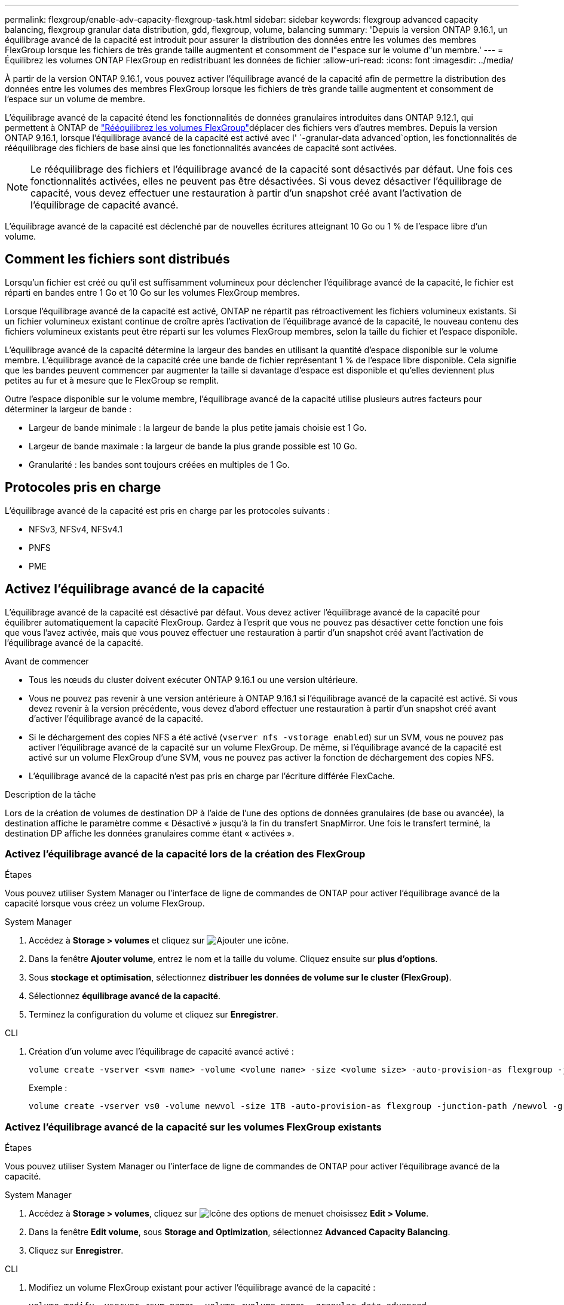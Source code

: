 ---
permalink: flexgroup/enable-adv-capacity-flexgroup-task.html 
sidebar: sidebar 
keywords: flexgroup advanced capacity balancing, flexgroup granular data distribution, gdd, flexgroup, volume, balancing 
summary: 'Depuis la version ONTAP 9.16.1, un équilibrage avancé de la capacité est introduit pour assurer la distribution des données entre les volumes des membres FlexGroup lorsque les fichiers de très grande taille augmentent et consomment de l"espace sur le volume d"un membre.' 
---
= Équilibrez les volumes ONTAP FlexGroup en redistribuant les données de fichier
:allow-uri-read: 
:icons: font
:imagesdir: ../media/


[role="lead"]
À partir de la version ONTAP 9.16.1, vous pouvez activer l'équilibrage avancé de la capacité afin de permettre la distribution des données entre les volumes des membres FlexGroup lorsque les fichiers de très grande taille augmentent et consomment de l'espace sur un volume de membre.

L'équilibrage avancé de la capacité étend les fonctionnalités de données granulaires introduites dans ONTAP 9.12.1, qui permettent à ONTAP de link:manage-flexgroup-rebalance-task.html["Rééquilibrez les volumes FlexGroup"]déplacer des fichiers vers d'autres membres. Depuis la version ONTAP 9.16.1, lorsque l'équilibrage avancé de la capacité est activé avec l' `-granular-data advanced`option, les fonctionnalités de rééquilibrage des fichiers de base ainsi que les fonctionnalités avancées de capacité sont activées.

[NOTE]
====
Le rééquilibrage des fichiers et l'équilibrage avancé de la capacité sont désactivés par défaut. Une fois ces fonctionnalités activées, elles ne peuvent pas être désactivées. Si vous devez désactiver l'équilibrage de capacité, vous devez effectuer une restauration à partir d'un snapshot créé avant l'activation de l'équilibrage de capacité avancé.

====
L'équilibrage avancé de la capacité est déclenché par de nouvelles écritures atteignant 10 Go ou 1 % de l'espace libre d'un volume.



== Comment les fichiers sont distribués

Lorsqu'un fichier est créé ou qu'il est suffisamment volumineux pour déclencher l'équilibrage avancé de la capacité, le fichier est réparti en bandes entre 1 Go et 10 Go sur les volumes FlexGroup membres.

Lorsque l'équilibrage avancé de la capacité est activé, ONTAP ne répartit pas rétroactivement les fichiers volumineux existants. Si un fichier volumineux existant continue de croître après l'activation de l'équilibrage avancé de la capacité, le nouveau contenu des fichiers volumineux existants peut être réparti sur les volumes FlexGroup membres, selon la taille du fichier et l'espace disponible.

L'équilibrage avancé de la capacité détermine la largeur des bandes en utilisant la quantité d'espace disponible sur le volume membre. L'équilibrage avancé de la capacité crée une bande de fichier représentant 1 % de l'espace libre disponible. Cela signifie que les bandes peuvent commencer par augmenter la taille si davantage d'espace est disponible et qu'elles deviennent plus petites au fur et à mesure que le FlexGroup se remplit.

Outre l'espace disponible sur le volume membre, l'équilibrage avancé de la capacité utilise plusieurs autres facteurs pour déterminer la largeur de bande :

* Largeur de bande minimale : la largeur de bande la plus petite jamais choisie est 1 Go.
* Largeur de bande maximale : la largeur de bande la plus grande possible est 10 Go.
* Granularité : les bandes sont toujours créées en multiples de 1 Go.




== Protocoles pris en charge

L'équilibrage avancé de la capacité est pris en charge par les protocoles suivants :

* NFSv3, NFSv4, NFSv4.1
* PNFS
* PME




== Activez l'équilibrage avancé de la capacité

L'équilibrage avancé de la capacité est désactivé par défaut. Vous devez activer l'équilibrage avancé de la capacité pour équilibrer automatiquement la capacité FlexGroup. Gardez à l'esprit que vous ne pouvez pas désactiver cette fonction une fois que vous l'avez activée, mais que vous pouvez effectuer une restauration à partir d'un snapshot créé avant l'activation de l'équilibrage avancé de la capacité.

.Avant de commencer
* Tous les nœuds du cluster doivent exécuter ONTAP 9.16.1 ou une version ultérieure.
* Vous ne pouvez pas revenir à une version antérieure à ONTAP 9.16.1 si l'équilibrage avancé de la capacité est activé. Si vous devez revenir à la version précédente, vous devez d'abord effectuer une restauration à partir d'un snapshot créé avant d'activer l'équilibrage avancé de la capacité.
* Si le déchargement des copies NFS a été activé (`vserver nfs -vstorage enabled`) sur un SVM, vous ne pouvez pas activer l'équilibrage avancé de la capacité sur un volume FlexGroup. De même, si l'équilibrage avancé de la capacité est activé sur un volume FlexGroup d'une SVM, vous ne pouvez pas activer la fonction de déchargement des copies NFS.
* L'équilibrage avancé de la capacité n'est pas pris en charge par l'écriture différée FlexCache.


.Description de la tâche
Lors de la création de volumes de destination DP à l'aide de l'une des options de données granulaires (de base ou avancée), la destination affiche le paramètre comme « Désactivé » jusqu'à la fin du transfert SnapMirror. Une fois le transfert terminé, la destination DP affiche les données granulaires comme étant « activées ».



=== Activez l'équilibrage avancé de la capacité lors de la création des FlexGroup

.Étapes
Vous pouvez utiliser System Manager ou l'interface de ligne de commandes de ONTAP pour activer l'équilibrage avancé de la capacité lorsque vous créez un volume FlexGroup.

[role="tabbed-block"]
====
.System Manager
--
. Accédez à *Storage > volumes* et cliquez sur image:icon_add_blue_bg.gif["Ajouter une icône"].
. Dans la fenêtre *Ajouter volume*, entrez le nom et la taille du volume. Cliquez ensuite sur *plus d'options*.
. Sous *stockage et optimisation*, sélectionnez *distribuer les données de volume sur le cluster (FlexGroup)*.
. Sélectionnez *équilibrage avancé de la capacité*.
. Terminez la configuration du volume et cliquez sur *Enregistrer*.


--
.CLI
--
. Création d'un volume avec l'équilibrage de capacité avancé activé :
+
[source, cli]
----
volume create -vserver <svm name> -volume <volume name> -size <volume size> -auto-provision-as flexgroup -junction-path /<path> -granular-data advanced
----
+
Exemple :

+
[listing]
----
volume create -vserver vs0 -volume newvol -size 1TB -auto-provision-as flexgroup -junction-path /newvol -granular-data advanced
----


--
====


=== Activez l'équilibrage avancé de la capacité sur les volumes FlexGroup existants

.Étapes
Vous pouvez utiliser System Manager ou l'interface de ligne de commandes de ONTAP pour activer l'équilibrage avancé de la capacité.

[role="tabbed-block"]
====
.System Manager
--
. Accédez à *Storage > volumes*, cliquez sur image:icon_kabob.gif["Icône des options de menu"]et choisissez *Edit > Volume*.
. Dans la fenêtre *Edit volume*, sous *Storage and Optimization*, sélectionnez *Advanced Capacity Balancing*.
. Cliquez sur *Enregistrer*.


--
.CLI
--
. Modifiez un volume FlexGroup existant pour activer l'équilibrage avancé de la capacité :
+
[source, cli]
----
volume modify -vserver <svm name> -volume <volume name> -granular-data advanced
----
+
Exemple :

+
[listing]
----
volume modify -vserver vs0 -volume newvol  -granular-data advanced
----


--
====